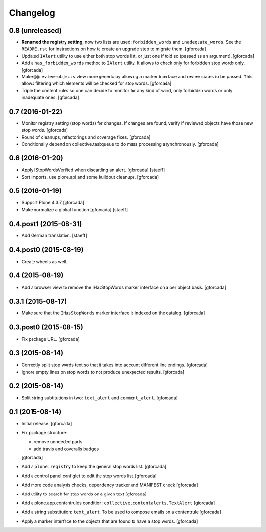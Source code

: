 Changelog
=========

0.8 (unreleased)
----------------
- **Renamed the registry setting**,
  now two lists are used: ``forbidden_words`` and ``inadequate_words``.
  See the ``README.rst`` for instructions on how to create an upgrade step to migrate them.
  [gforcada]

- Updated ``IAlert`` utility to use either both stop words list,
  or just one if told so (passed as an argument).
  [gforcada]

- Add a ``has_forbidden_words`` method to ``IAlert`` utility.
  It allows to check only for forbidden stop words only.
  [gforcada]

- Make ``@@review-objects`` view more generic by allowing a marker interface and review states to be passed.
  This allows filtering which elements will be checked for stop words.
  [gforcada]

- Triple the content rules so one can decide to monitor for any kind of word,
  only forbidden words or only inadequate ones.
  [gforcada]

0.7 (2016-01-22)
----------------
- Monitor registry setting (stop words) for changes.
  If changes are found, verify if reviewed objects have those new stop words.
  [gforcada]

- Round of cleanups, refactorings and coverage fixes.
  [gforcada]

- Conditionally depend on collective.taskqueue to do mass processing asynchronously.
  [gforcada]

0.6 (2016-01-20)
----------------
- Apply IStopWordsVerified when discarding an alert.
  [gforcada] [staeff]

- Sort imports, use plone.api and some buildout cleanups.
  [gforcada]

0.5 (2016-01-19)
----------------
- Support Plone 4.3.7
  [gforcada]

- Make normalize a global function
  [gforcada] [staeff]

0.4.post1 (2015-08-31)
----------------------
- Add German translation.
  [staeff]

0.4.post0 (2015-08-19)
----------------------
- Create wheels as well.

0.4 (2015-08-19)
----------------
- Add a browser view to remove the IHasStopWords marker interface on a per object basis.
  [gforcada]

0.3.1 (2015-08-17)
------------------
- Make sure that the ``IHasStopWords`` marker interface is indexed on the catalog.
  [gforcada]

0.3.post0 (2015-08-15)
----------------------
- Fix package URL.
  [gforcada]

0.3 (2015-08-14)
----------------
- Correctly split stop words text so that it takes into account different line endings.
  [gforcada]

- Ignore empty lines on stop words to not produce unexpected results.
  [gforcada]

0.2 (2015-08-14)
----------------
- Split string subtitutions in two: ``text_alert`` and ``comment_alert``.
  [gforcada]

0.1 (2015-08-14)
----------------
- Initial release.
  [gforcada]

- Fix package structure:

  - remove unneeded parts
  - add travis and coveralls badges

  [gforcada]

- Add a ``plone.registry`` to keep the general stop words list.
  [gforcada]

- Add a control panel configlet to edit the stop words list.
  [gforcada]

- Add more code analysis checks, dependency tracker and MANIFEST check
  [gforcada]

- Add utility to search for stop words on a given text
  [gforcada]

- Add a plone.app.contentrules condition: ``collective.contentalerts.TextAlert``
  [gforcada]

- Add a string substitution: ``text_alert``. To be used to compose emails on a contentrule
  [gforcada]

- Apply a marker interface to the objects that are found to have a stop words.
  [gforcada]
